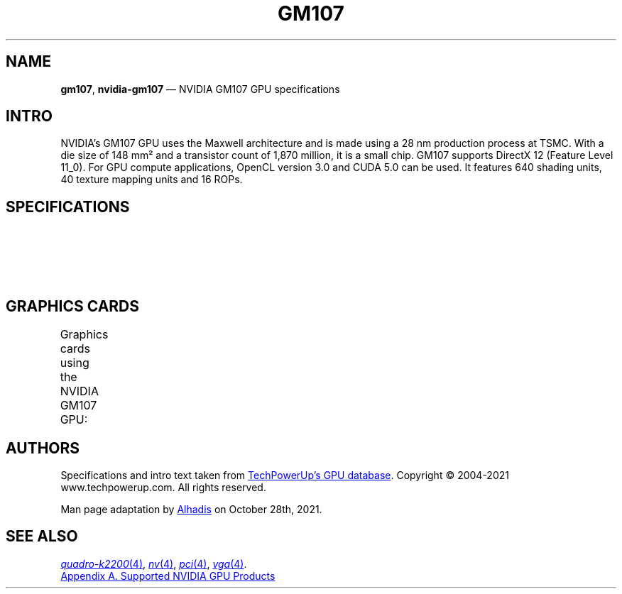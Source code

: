'\" t
.\" vim: ts=36
.TH GM107 4 "13 January 2014" "GPU Database" "NVIDIA GM107"
.SH NAME
\fBgm107\fP, \fBnvidia\-gm107\fP \(em NVIDIA GM107 GPU specifications
.
.SH INTRO
.ds Nm GM107
.ds NV NVIDIA
.ad l
.nh
.
\*(NV\(cqs \*(Nm GPU uses the Maxwell architecture and is made using a 28\ nm production process at TSMC.
With a die size of 148\ mm\(S2 and a transistor count of 1,870 million, it is a small chip.
\*(Nm supports DirectX\ 12 (Feature Level 11_0).
For GPU compute applications, OpenCL version 3.0 and CUDA 5.0 can be used.
It features 640 shading units, 40 texture mapping units and 16 ROPs.
.
.SH SPECIFICATIONS
.TS
lb
l l .
Graphics Processor
_
GPU Name	GM107
Architecture	Maxwell
Foundry	TSMC
Process Size	28 nm
Transistors	1,870 million
Density	12.6M / mm\(S2
Die Size	148\ mm\(S2
Released	January 13th, 2014
Codename	NV117

.T&
lb
l l .
Graphics Features
_
DirectX	12 (11_0)
OpenGL	4.6
OpenCL	3.0
Vulkan	1.1
CUDA	5.0
Shader Model	5.1
PureVideo HD	VP6
VDPAU	Feature Set E

.T&
lb
l l .
Render Config
_
Shading Units	640
TMUs	40
ROPs	16
SMM Count	5
GPCs	1
L1 Cache	64\ KB per SMM
L2 Cache	2048\ KB
Max. TDP	225\ W
SFUs	160
.TE
.
.SH GRAPHICS CARDS
Graphics cards using the NVIDIA GM107 GPU:
.TS
lb lb lb lb lb lb lb lb lb lb lb lb
l  l  l  l  l  l  l  l  l  l  l  l .
Name	Chip	Memory	Shaders	TMUs	ROPs	Base Clock	Boost Clock	Memory Clock
_
\*(NV GeForce 845M	N15S-GT1R	2 GB	512	32	16	863 MHz		1001 MHz
\*(NV GeForce 940M	N16S-GT1-KB-B	2 GB	512	32	16	1020 MHz	1098 MHz	900 MHz
\*(NV GeForce 940MX	N16S-GT1R	2 GB	512	32	8	795 MHz	861 MHz	1253 MHz
\*(NV GeForce 945M		2 GB	640	40	16	928 MHz	1020 MHz	900 MHz
\*(NV GeForce GTX 745 OEM	GM107-220-A2	4 GB	384	24	16	1033 MHz		900 MHz
\*(NV GeForce GTX 750	GM107-300-A2	1024 MB	512	32	16	1020 MHz	1085 MHz	1253 MHz
\*(NV GeForce GTX 750 Ti	GM107-400-A2	2 GB	640	40	16	1020 MHz	1085 MHz	1350 MHz
\*(NV GeForce GTX 850A	N15P-GT-A1	2 GB	640	40	16	902 MHz	936 MHz	900 MHz
\*(NV GeForce GTX 850M	N15P-GT-A1	2 GB	640	40	16	902 MHz		1001 MHz
\*(NV GeForce GTX 860M	N15P-GX-A1	4 GB	640	40	16	1020 MHz	1085 MHz	1253 MHz
\*(NV GeForce GTX 860M OEM	N15P-GX-A1	2 GB	640	40	16	1020 MHz	1085 MHz	1253 MHz
\*(NV GeForce GTX 950A	N16P-GT	2 GB	640	40	16	993 MHz	1124 MHz	1001 MHz
\*(NV GeForce GTX 950M	N16P-GT	4 GB	640	40	16	993 MHz	1124 MHz	900 MHz
\*(NV GeForce GTX 950M Mac Edition	N16P-GT	2 GB	640	40	16	993 MHz	1124 MHz	900 MHz
\*(NV GeForce GTX 960A	N16P-GX-A1	2 GB	640	40	16	1029 MHz	1085 MHz	1253 MHz
\*(NV GeForce GTX 960M	N16P-GX-A1	4 GB	640	40	16	1097 MHz	1176 MHz	1253 MHz
\*(NV GRID M10-8Q	GM107-570-A2	8 GB	640	40	16	1033 MHz	1306 MHz	1300 MHz
\*(NV GRID M3-3020		4 GB	640	40	16	1033 MHz	1306 MHz	1300 MHz
\*(NV GRID M40		8 GB	384	32	16	1033 MHz		1300 MHz
\*(NV NVS 810		2 GB	512	32	16	902 MHz	1033 MHz	900 MHz
\*(NV Quadro K1200	GM107-860-A2	4 GB	512	32	16	1058 MHz	1124 MHz	1250 MHz
\*(NV Quadro K2200		4 GB	640	40	16	1046 MHz	1124 MHz	1253 MHz
\*(NV Quadro K2200M		2 GB	640	40	16	667 MHz		1253 MHz
\*(NV Quadro K620	GM107-850-A2	2 GB	384	24	16	1058 MHz	1124 MHz	900 MHz
\*(NV Quadro M1000M	N16P-Q1-A2	2 GB	512	32	16	993 MHz		1253 MHz
\*(NV Quadro M1200 Mobile		4 GB	640	40	16	991 MHz	1148 MHz	1253 MHz
\*(NV Quadro M2000M	N16P-Q3-A2	4 GB	640	40	16	1029 MHz	1098 MHz	1253 MHz
\*(NV Quadro M600M		2 GB	384	16	8	837 MHz	876 MHz	1253 MHz
\*(NV Quadro M620 Mobile		2 GB	512	32	16	756 MHz	977 MHz	1253 MHz
\*(NV Tesla M10	GM107-570-A2	8 GB	640	40	16	1033 MHz	1306 MHz	1300 MHz
.TE
.
.SH AUTHORS
.\" Begin polyfills
.if !d UR \{ .de UR
.ds U_ \\$1
.ev 2
.di _U
..
.de UE
.br
.di
.ev
.if g .do chop _U
.ie g .do      _U
.el           ._U
\c
\&\(la\\*(U_\(ra\c
.rm U_ _U
.ie g \&\\$*
.el   \&\\$1 \\$2 \\$3 \\$4 \\$5 \\$6 \\$7 \\$8 \\$9
.. \}
.if !d MT \{ .de MT
.ds M< \\$1
.ev 2
.di >M
..
.de ME
.br
.di
.ev
.if g .do chop >M
.ie g .do      >M
.el           .>M
\c
\&\(la\\*(M<\(ra\c
.rm M< >M
.ie g \&\\$*
.el   \&\\$1 \\$2 \\$3 \\$4 \\$5 \\$6 \\$7 \\$8 \\$9
.. \}
.if !d MR \{ .de MR
.IR \\$1 "(\\$2)\\$3"
.. \}
.\" End polyfills
Specifications and intro text taken from
.UR \fIhttps://\:www\.techpowerup\.com/\:gpu-specs/\:nvidia-gm107\.g762\fP
TechPowerUp\(cqs GPU database
.UE \.
Copyright \(co\~2004-2021 \%www.techpowerup.com.
All rights reserved.
.
.PP
Man page adaptation by
.MT \fIgardnerjohng@gmail\.com\fP
Alhadis
.ME
on October 28th, 2021.
.
.SH SEE ALSO
.MR quadro-k2200 4 ,
.MR nv 4 ,
.MR pci 4 ,
.MR vga 4 .
.
.PP
.UR \fIhttps://\:download\.nvidia\.com/\:XFree86/\:Linux-x86_64/\:470\.82\.00/\:README/\:supportedchips\.html\fP
Appendix A. Supported \*(NV GPU Products
.UE

